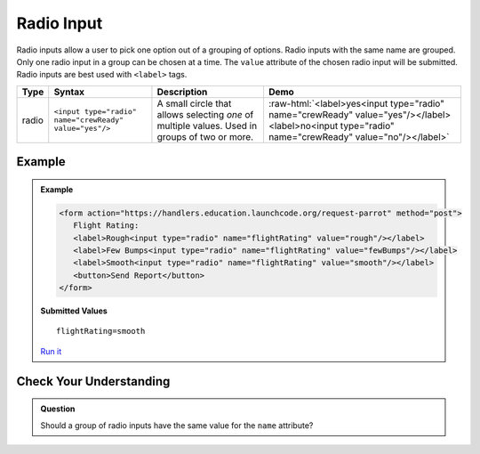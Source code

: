 Radio Input
===========

Radio inputs allow a user to pick one option out of a grouping of options.  Radio inputs with
the same name are grouped. Only one radio input in a group can be chosen at a time.
The ``value`` attribute of the chosen radio input
will be submitted. Radio inputs are best used with ``<label>`` tags.


.. role:: raw-html(raw)
   :format: html

.. list-table::
   :header-rows: 1

   * - Type
     - Syntax
     - Description
     - Demo
   * - radio
     - ``<input type="radio" name="crewReady" value="yes"/>``
     - A small circle that allows selecting *one* of multiple values. Used in groups of two or more.
     - :raw-html:`<label>yes<input type="radio" name="crewReady" value="yes"/></label><label>no<input type="radio" name="crewReady" value="no"/></label>`


Example
-------
.. admonition:: Example

    .. sourcecode:: html

       <form action="https://handlers.education.launchcode.org/request-parrot" method="post">
          Flight Rating:
          <label>Rough<input type="radio" name="flightRating" value="rough"/></label>
          <label>Few Bumps<input type="radio" name="flightRating" value="fewBumps"/></label>
          <label>Smooth<input type="radio" name="flightRating" value="smooth"/></label> 
          <button>Send Report</button>
       </form>

    .. figure:: figures/radio-inputs-example.png
       :alt: Form for flight rating, with a radio inputs for rough, few bumps, and smooth.

    **Submitted Values**

    ::

      flightRating=smooth 

    `Run it <https://repl.it/@launchcode/radio-inputs-example>`_


Check Your Understanding
------------------------
.. admonition:: Question

   Should a group of radio inputs have the same value for the ``name`` attribute?
